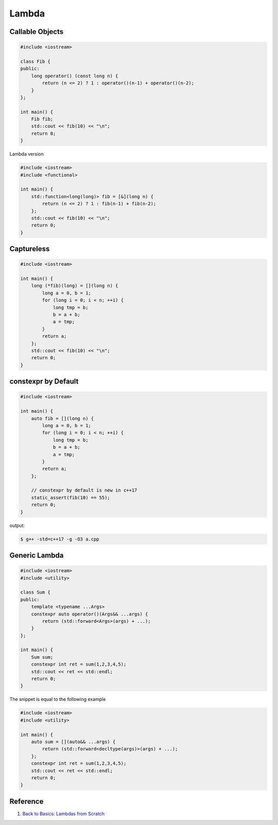 ======
Lambda
======

Callable Objects
----------------

.. code-block:: cpp

    #include <iostream>

    class Fib {
    public:
        long operator() (const long n) {
            return (n <= 2) ? 1 : operator()(n-1) + operator()(n-2);
        }
    };

    int main() {
        Fib fib;
        std::cout << fib(10) << "\n";
        return 0;
    }

Lambda version

.. code-block:: cpp

    #include <iostream>
    #include <functional>

    int main() {
        std::function<long(long)> fib = [&](long n) {
            return (n <= 2) ? 1 : fib(n-1) + fib(n-2);
        };
        std::cout << fib(10) << "\n";
        return 0;
    }

Captureless
-----------

.. code-block:: cpp

    #include <iostream>

    int main() {
        long (*fib)(long) = [](long n) {
            long a = 0, b = 1;
            for (long i = 0; i < n; ++i) {
                long tmp = b;
                b = a + b;
                a = tmp;
            }
            return a;
        };
        std::cout << fib(10) << "\n";
        return 0;
    }

constexpr by Default
--------------------

.. code-block:: cpp

    #include <iostream>

    int main() {
        auto fib = [](long n) {
            long a = 0, b = 1;
            for (long i = 0; i < n; ++i) {
                long tmp = b;
                b = a + b;
                a = tmp;
            }
            return a;
        };

        // constexpr by default is new in c++17
        static_assert(fib(10) == 55);
        return 0;
    }

output:

.. code-block:: bash

    $ g++ -std=c++17 -g -O3 a.cpp

Generic Lambda
--------------

.. code-block:: cpp

    #include <iostream>
    #include <utility>

    class Sum {
    public:
        template <typename ...Args>
        constexpr auto operator()(Args&& ...args) {
            return (std::forward<Args>(args) + ...);
        }
    };

    int main() {
        Sum sum;
        constexpr int ret = sum(1,2,3,4,5);
        std::cout << ret << std::endl;
        return 0;
    }

The snippet is equal to the following example

.. code-block:: cpp

    #include <iostream>
    #include <utility>

    int main() {
        auto sum = [](auto&& ...args) {
            return (std::forward<decltype(args)>(args) + ...);
        };
        constexpr int ret = sum(1,2,3,4,5);
        std::cout << ret << std::endl;
        return 0;
    }

Reference
---------

1. `Back to Basics: Lambdas from Scratch`_

.. _Back to Basics\: Lambdas from Scratch: https://youtu.be/3jCOwajNch0
